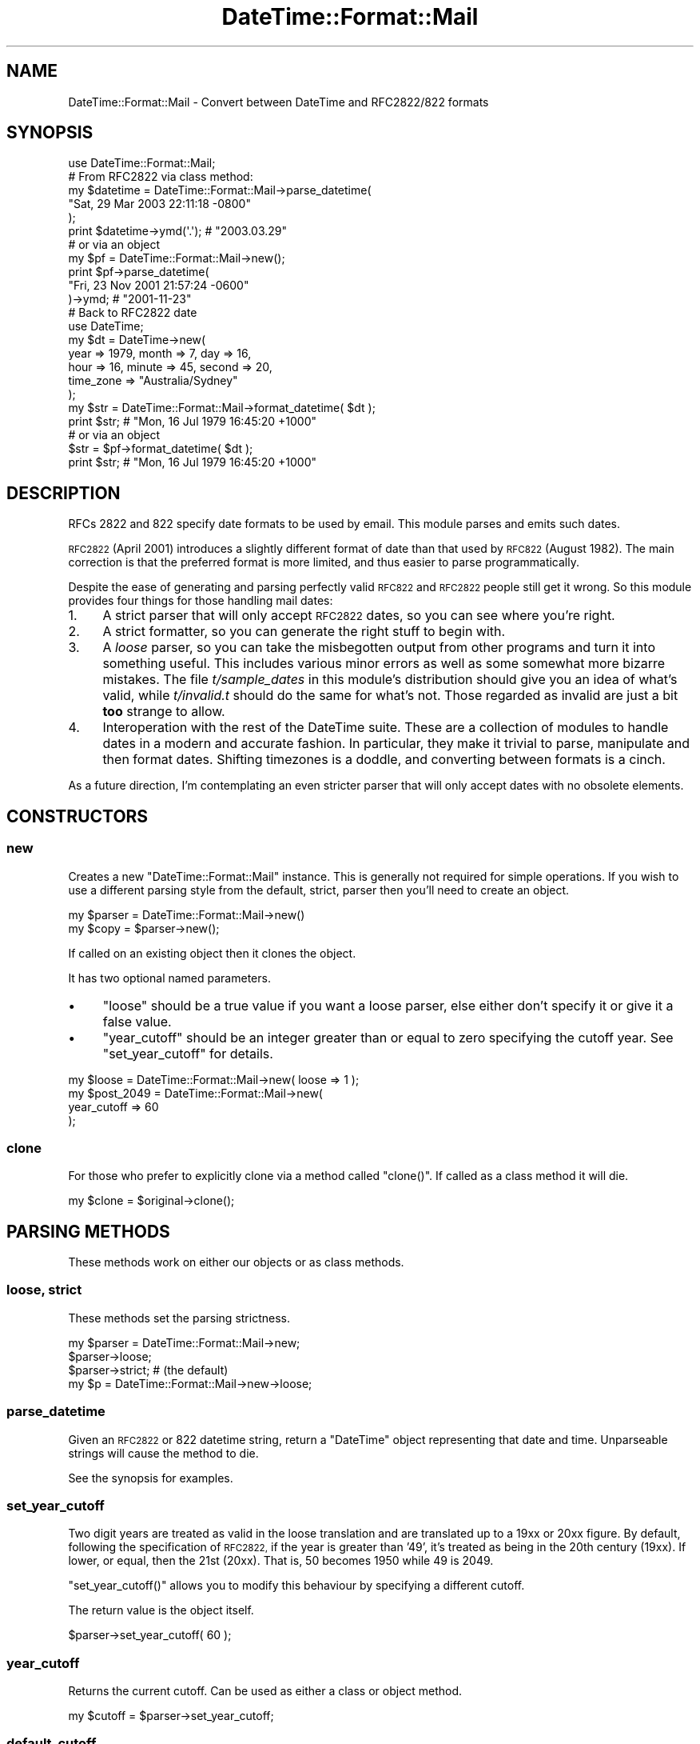 .\" Automatically generated by Pod::Man 4.10 (Pod::Simple 3.35)
.\"
.\" Standard preamble:
.\" ========================================================================
.de Sp \" Vertical space (when we can't use .PP)
.if t .sp .5v
.if n .sp
..
.de Vb \" Begin verbatim text
.ft CW
.nf
.ne \\$1
..
.de Ve \" End verbatim text
.ft R
.fi
..
.\" Set up some character translations and predefined strings.  \*(-- will
.\" give an unbreakable dash, \*(PI will give pi, \*(L" will give a left
.\" double quote, and \*(R" will give a right double quote.  \*(C+ will
.\" give a nicer C++.  Capital omega is used to do unbreakable dashes and
.\" therefore won't be available.  \*(C` and \*(C' expand to `' in nroff,
.\" nothing in troff, for use with C<>.
.tr \(*W-
.ds C+ C\v'-.1v'\h'-1p'\s-2+\h'-1p'+\s0\v'.1v'\h'-1p'
.ie n \{\
.    ds -- \(*W-
.    ds PI pi
.    if (\n(.H=4u)&(1m=24u) .ds -- \(*W\h'-12u'\(*W\h'-12u'-\" diablo 10 pitch
.    if (\n(.H=4u)&(1m=20u) .ds -- \(*W\h'-12u'\(*W\h'-8u'-\"  diablo 12 pitch
.    ds L" ""
.    ds R" ""
.    ds C` ""
.    ds C' ""
'br\}
.el\{\
.    ds -- \|\(em\|
.    ds PI \(*p
.    ds L" ``
.    ds R" ''
.    ds C`
.    ds C'
'br\}
.\"
.\" Escape single quotes in literal strings from groff's Unicode transform.
.ie \n(.g .ds Aq \(aq
.el       .ds Aq '
.\"
.\" If the F register is >0, we'll generate index entries on stderr for
.\" titles (.TH), headers (.SH), subsections (.SS), items (.Ip), and index
.\" entries marked with X<> in POD.  Of course, you'll have to process the
.\" output yourself in some meaningful fashion.
.\"
.\" Avoid warning from groff about undefined register 'F'.
.de IX
..
.nr rF 0
.if \n(.g .if rF .nr rF 1
.if (\n(rF:(\n(.g==0)) \{\
.    if \nF \{\
.        de IX
.        tm Index:\\$1\t\\n%\t"\\$2"
..
.        if !\nF==2 \{\
.            nr % 0
.            nr F 2
.        \}
.    \}
.\}
.rr rF
.\" ========================================================================
.\"
.IX Title "DateTime::Format::Mail 3"
.TH DateTime::Format::Mail 3 "2016-06-27" "perl v5.28.1" "User Contributed Perl Documentation"
.\" For nroff, turn off justification.  Always turn off hyphenation; it makes
.\" way too many mistakes in technical documents.
.if n .ad l
.nh
.SH "NAME"
DateTime::Format::Mail \- Convert between DateTime and RFC2822/822 formats
.SH "SYNOPSIS"
.IX Header "SYNOPSIS"
.Vb 1
\&    use DateTime::Format::Mail;
\&
\&    # From RFC2822 via class method:
\&
\&    my $datetime = DateTime::Format::Mail\->parse_datetime(
\&        "Sat, 29 Mar 2003 22:11:18 \-0800"
\&    );
\&    print $datetime\->ymd(\*(Aq.\*(Aq); # "2003.03.29"
\&
\&    #  or via an object
\&    
\&    my $pf = DateTime::Format::Mail\->new();
\&    print $pf\->parse_datetime(
\&        "Fri, 23 Nov 2001 21:57:24 \-0600"
\&    )\->ymd; # "2001\-11\-23"
\&
\&    # Back to RFC2822 date
\&    
\&    use DateTime;
\&    my $dt = DateTime\->new(
\&        year => 1979, month => 7, day => 16,
\&        hour => 16, minute => 45, second => 20,
\&        time_zone => "Australia/Sydney"
\&    );
\&    my $str = DateTime::Format::Mail\->format_datetime( $dt );
\&    print $str; # "Mon, 16 Jul 1979 16:45:20 +1000"
\&
\&    # or via an object
\&    $str = $pf\->format_datetime( $dt );
\&    print $str; # "Mon, 16 Jul 1979 16:45:20 +1000"
.Ve
.SH "DESCRIPTION"
.IX Header "DESCRIPTION"
RFCs 2822 and 822 specify date formats to be used by email. This
module parses and emits such dates.
.PP
\&\s-1RFC2822\s0 (April 2001) introduces a slightly different format of
date than that used by \s-1RFC822\s0 (August 1982). The main correction
is that the preferred format is more limited, and thus easier to
parse programmatically.
.PP
Despite the ease of generating and parsing perfectly valid \s-1RFC822\s0 and
\&\s-1RFC2822\s0 people still get it wrong. So this module provides four things
for those handling mail dates:
.IP "1." 4
A strict parser that will only accept \s-1RFC2822\s0 dates, so you can
see where you're right.
.IP "2." 4
A strict formatter, so you can generate the right stuff
to begin with.
.IP "3." 4
A \fIloose\fR parser, so you can take the misbegotten output
from other programs and turn it into something useful.
This includes various minor errors as well as some somewhat more
bizarre mistakes. The file \fIt/sample_dates\fR in this module's
distribution should give you an idea of what's valid, while
\&\fIt/invalid.t\fR should do the same for what's not. Those regarded
as invalid are just a bit \fBtoo\fR strange to allow.
.IP "4." 4
Interoperation with the rest of the DateTime suite. These are
a collection of modules to handle dates in a modern and accurate
fashion. In particular, they make it trivial to parse, manipulate
and then format dates. Shifting timezones is a doddle, and
converting between formats is a cinch.
.PP
As a future direction, I'm contemplating an even stricter
parser that will only accept dates with no obsolete elements.
.SH "CONSTRUCTORS"
.IX Header "CONSTRUCTORS"
.SS "new"
.IX Subsection "new"
Creates a new \f(CW\*(C`DateTime::Format::Mail\*(C'\fR instance. This is
generally not required for simple operations. If you wish to use
a different parsing style from the default, strict, parser then
you'll need to create an object.
.PP
.Vb 2
\&   my $parser = DateTime::Format::Mail\->new()
\&   my $copy = $parser\->new();
.Ve
.PP
If called on an existing object then it clones the object.
.PP
It has two optional named parameters.
.IP "\(bu" 4
\&\f(CW\*(C`loose\*(C'\fR should be a true value if you want a loose parser,
else either don't specify it or give it a false value.
.IP "\(bu" 4
\&\f(CW\*(C`year_cutoff\*(C'\fR should be an integer greater than or equal to zero
specifying the cutoff year. See \*(L"set_year_cutoff\*(R" for details.
.PP
.Vb 1
\&    my $loose = DateTime::Format::Mail\->new( loose => 1 );
\&
\&    my $post_2049 = DateTime::Format::Mail\->new(
\&        year_cutoff => 60
\&    );
.Ve
.SS "clone"
.IX Subsection "clone"
For those who prefer to explicitly clone via a method called \f(CW\*(C`clone()\*(C'\fR.
If called as a class method it will die.
.PP
.Vb 1
\&   my $clone = $original\->clone();
.Ve
.SH "PARSING METHODS"
.IX Header "PARSING METHODS"
These methods work on either our objects or as class methods.
.SS "loose, strict"
.IX Subsection "loose, strict"
These methods set the parsing strictness.
.PP
.Vb 3
\&    my $parser = DateTime::Format::Mail\->new;
\&    $parser\->loose;
\&    $parser\->strict; # (the default)
\&
\&    my $p = DateTime::Format::Mail\->new\->loose;
.Ve
.SS "parse_datetime"
.IX Subsection "parse_datetime"
Given an \s-1RFC2822\s0 or 822 datetime string, return a \f(CW\*(C`DateTime\*(C'\fR object
representing that date and time. Unparseable strings will cause
the method to die.
.PP
See the synopsis for examples.
.SS "set_year_cutoff"
.IX Subsection "set_year_cutoff"
Two digit years are treated as valid in the loose translation and are
translated up to a 19xx or 20xx figure. By default, following the
specification of \s-1RFC2822,\s0 if the year is
greater than '49', it's treated as being in the 20th century (19xx).
If lower, or equal, then the 21st (20xx). That is, 50 becomes
1950 while 49 is 2049.
.PP
\&\f(CW\*(C`set_year_cutoff()\*(C'\fR allows you to modify this behaviour by specifying
a different cutoff.
.PP
The return value is the object itself.
.PP
.Vb 1
\&    $parser\->set_year_cutoff( 60 );
.Ve
.SS "year_cutoff"
.IX Subsection "year_cutoff"
Returns the current cutoff. Can be used as either a class or object method.
.PP
.Vb 1
\&    my $cutoff = $parser\->set_year_cutoff;
.Ve
.SS "default_cutoff"
.IX Subsection "default_cutoff"
Returns the default cutoff. A useful method to override for
subclasses.
.PP
.Vb 1
\&    my $default = $parser\->default_cutoff;
.Ve
.SS "fix_year"
.IX Subsection "fix_year"
Takes a year and returns it normalized.
.PP
.Vb 1
\&   my $fixed = $parser\->fix_year( 3 );
.Ve
.SH "FORMATTING METHODS"
.IX Header "FORMATTING METHODS"
.SS "format_datetime"
.IX Subsection "format_datetime"
Given a \f(CW\*(C`DateTime\*(C'\fR object, return it as an \s-1RFC2822\s0 compliant string.
.PP
.Vb 7
\&    use DateTime;
\&    use DateTime::Format::Mail;
\&    my $dt = DateTime\->new(
\&        year => 1979, month => 7, day => 16, time_zone => \*(AqUTC\*(Aq
\&    );
\&    my $mail = DateTime::Format::Mail\->format_datetime( $dt );
\&    print $mail, "\en";
\&
\&    # or via an object
\&    my $formatter = DateTime::Format::Mail\->new();
\&    my $rfcdate = $formatter\->format_datetime( $dt );
\&    print $rfcdate, "\en";
.Ve
.SH "THANKS FROM SPOON"
.IX Header "THANKS FROM SPOON"
Dave Rolsky (\s-1DROLSKY\s0) for kickstarting the DateTime project.
.PP
Roderick A. Anderson for noting where the documentation was incomplete
in places.
.PP
Joshua Hoblitt (\s-1JHOBLITT\s0) for inspiring me to check what the
standard said about interpreting two digit years.
.SH "SUPPORT"
.IX Header "SUPPORT"
Support for this module is provided via the datetime@perl.org email
list. See <http://datetime.perl.org/mailing_list.html> for more details.
.PP
Alternatively, log them via the \s-1CPAN RT\s0 system via the web or email:
.PP
.Vb 2
\&    http://rt.cpan.org/NoAuth/ReportBug.html?Queue=DateTime\-Format\-Mail
\&    bug\-datetime\-format\-mail@rt.cpan.org
.Ve
.PP
This makes it much easier for me to track things and thus means
your problem is less likely to be neglected.
.SH "LICENCE AND COPYRIGHT"
.IX Header "LICENCE AND COPYRIGHT"
Copyright © Iain Truskett, 2003. All rights reserved.
.PP
This library is free software; you can redistribute it and/or modify
it under the same terms as Perl itself.
.PP
The full text of the licences can be found in the \fI\s-1LICENSE\s0\fR file
included with this module, or in perlartistic and
perlgpl in Perl 5.8.1 or later.
.SH "AUTHORS"
.IX Header "AUTHORS"
Originally written by Iain Truskett <spoon@cpan.org>, who died on
December 29, 2003.
.PP
Maintained by Dave Rolsky <autarch@urth.org> from 2003 to 2013.
.PP
Maintained by Philippe Bruhat (BooK) <book@cpan.org> since 2014.
.SH "SEE ALSO"
.IX Header "SEE ALSO"
\&\f(CW\*(C`datetime@perl.org\*(C'\fR mailing list.
.PP
<http://datetime.perl.org/>
.PP
perl, DateTime
.PP
RFCs 2822 and 822.
